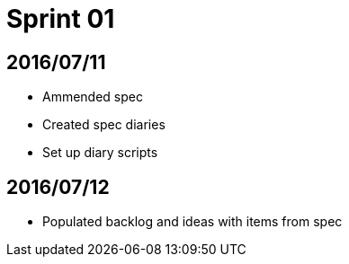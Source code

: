 = Sprint 01

== 2016/07/11

* Ammended spec
* Created spec diaries
* Set up diary scripts

== 2016/07/12

* Populated backlog and ideas with items from spec
